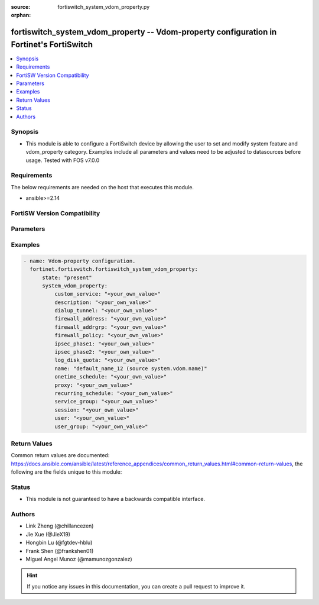 :source: fortiswitch_system_vdom_property.py

:orphan:

.. fortiswitch_system_vdom_property:

fortiswitch_system_vdom_property -- Vdom-property configuration in Fortinet's FortiSwitch
+++++++++++++++++++++++++++++++++++++++++++++++++++++++++++++++++++++++++++++++++++++++++

.. versionadded:: 1.0.0

.. contents::
   :local:
   :depth: 1


Synopsis
--------
- This module is able to configure a FortiSwitch device by allowing the user to set and modify system feature and vdom_property category. Examples include all parameters and values need to be adjusted to datasources before usage. Tested with FOS v7.0.0



Requirements
------------
The below requirements are needed on the host that executes this module.

- ansible>=2.14


FortiSW Version Compatibility
-----------------------------


.. raw:: html

 <br>
 <table border="1">
 <tr>
 <td></td><td colspan="1">Supported Version Ranges</td>
 </tr>
 <tr>
 <td>fortiswitch_system_vdom_property</td>
 <td><code class="docutils literal notranslate">v7.0.0 -> latest </code></td>
 </tr>
 </table>
 <p>



Parameters
----------


.. raw:: html

    <ul>
    <li> <span class="li-head">enable_log</span> - Enable/Disable logging for task. <span class="li-normal">type: bool</span> <span class="li-required">required: false</span> <span class="li-normal">default: False</span> </li>
    <li> <span class="li-head">member_path</span> - Member attribute path to operate on. <span class="li-normal">type: str</span> </li>
    <li> <span class="li-head">member_state</span> - Add or delete a member under specified attribute path. <span class="li-normal">type: str</span> <span class="li-normal">choices: present, absent</span> </li>
    <li> <span class="li-head">state</span> - Indicates whether to create or remove the object. <span class="li-normal">type: str</span> <span class="li-required">required: true</span> <span class="li-normal">choices: present, absent</span> </li>
    <li> <span class="li-head">system_vdom_property</span> - Vdom-property configuration. <span class="li-normal">type: dict</span> </li>
        <ul class="ul-self">
        <li> <span class="li-head">custom_service</span> - Maximum number [guaranteed number] of firewall custom services. <span class="li-normal">type: str</span> </li>
        <li> <span class="li-head">description</span> - Description. <span class="li-normal">type: str</span> </li>
        <li> <span class="li-head">dialup_tunnel</span> - Maximum number [guaranteed number] of dial-up tunnels. <span class="li-normal">type: str</span> </li>
        <li> <span class="li-head">firewall_address</span> - Maximum number [guaranteed number] of firewall addresses. <span class="li-normal">type: str</span> </li>
        <li> <span class="li-head">firewall_addrgrp</span> - Maximum number [guaranteed number] of firewall address groups. <span class="li-normal">type: str</span> </li>
        <li> <span class="li-head">firewall_policy</span> - Maximum number [guaranteed number] of firewall policies. <span class="li-normal">type: str</span> </li>
        <li> <span class="li-head">ipsec_phase1</span> - Maximum number [guaranteed number] of vpn ipsec phase1 tunnels. <span class="li-normal">type: str</span> </li>
        <li> <span class="li-head">ipsec_phase2</span> - Maximum number [guaranteed number] of vpn ipsec phase2 tunnels. <span class="li-normal">type: str</span> </li>
        <li> <span class="li-head">log_disk_quota</span> - Log disk quota in MB. <span class="li-normal">type: str</span> </li>
        <li> <span class="li-head">name</span> - Vdom name. <span class="li-normal">type: str</span> <span class="li-required">required: true</span> </li>
        <li> <span class="li-head">onetime_schedule</span> - Maximum number [guaranteed number] of firewall one-time schedules. <span class="li-normal">type: str</span> </li>
        <li> <span class="li-head">proxy</span> - Maximum number [guaranteed number] of concurrent proxy users. <span class="li-normal">type: str</span> </li>
        <li> <span class="li-head">recurring_schedule</span> - Maximum number [guaranteed number] of firewall recurring schedules. <span class="li-normal">type: str</span> </li>
        <li> <span class="li-head">service_group</span> - Maximum number [guaranteed number] of firewall service groups. <span class="li-normal">type: str</span> </li>
        <li> <span class="li-head">session</span> - Maximum number [guaranteed number] of sessions. <span class="li-normal">type: str</span> </li>
        <li> <span class="li-head">user</span> - Maximum number [guaranteed number] of local users. <span class="li-normal">type: str</span> </li>
        <li> <span class="li-head">user_group</span> - Maximum number [guaranteed number] of user groups. <span class="li-normal">type: str</span> </li>
        </ul>
    </ul>


Examples
--------

.. code-block:: yaml+jinja
    
    - name: Vdom-property configuration.
      fortinet.fortiswitch.fortiswitch_system_vdom_property:
          state: "present"
          system_vdom_property:
              custom_service: "<your_own_value>"
              description: "<your_own_value>"
              dialup_tunnel: "<your_own_value>"
              firewall_address: "<your_own_value>"
              firewall_addrgrp: "<your_own_value>"
              firewall_policy: "<your_own_value>"
              ipsec_phase1: "<your_own_value>"
              ipsec_phase2: "<your_own_value>"
              log_disk_quota: "<your_own_value>"
              name: "default_name_12 (source system.vdom.name)"
              onetime_schedule: "<your_own_value>"
              proxy: "<your_own_value>"
              recurring_schedule: "<your_own_value>"
              service_group: "<your_own_value>"
              session: "<your_own_value>"
              user: "<your_own_value>"
              user_group: "<your_own_value>"


Return Values
-------------
Common return values are documented: https://docs.ansible.com/ansible/latest/reference_appendices/common_return_values.html#common-return-values, the following are the fields unique to this module:

.. raw:: html

    <ul>

    <li> <span class="li-return">build</span> - Build number of the fortiSwitch image <span class="li-normal">returned: always</span> <span class="li-normal">type: str</span> <span class="li-normal">sample: 1547</span></li>
    <li> <span class="li-return">http_method</span> - Last method used to provision the content into FortiSwitch <span class="li-normal">returned: always</span> <span class="li-normal">type: str</span> <span class="li-normal">sample: PUT</span></li>
    <li> <span class="li-return">http_status</span> - Last result given by FortiSwitch on last operation applied <span class="li-normal">returned: always</span> <span class="li-normal">type: str</span> <span class="li-normal">sample: 200</span></li>
    <li> <span class="li-return">mkey</span> - Master key (id) used in the last call to FortiSwitch <span class="li-normal">returned: success</span> <span class="li-normal">type: str</span> <span class="li-normal">sample: id</span></li>
    <li> <span class="li-return">name</span> - Name of the table used to fulfill the request <span class="li-normal">returned: always</span> <span class="li-normal">type: str</span> <span class="li-normal">sample: urlfilter</span></li>
    <li> <span class="li-return">path</span> - Path of the table used to fulfill the request <span class="li-normal">returned: always</span> <span class="li-normal">type: str</span> <span class="li-normal">sample: webfilter</span></li>
    <li> <span class="li-return">serial</span> - Serial number of the unit <span class="li-normal">returned: always</span> <span class="li-normal">type: str</span> <span class="li-normal">sample: FS1D243Z13000122</span></li>
    <li> <span class="li-return">status</span> - Indication of the operation's result <span class="li-normal">returned: always</span> <span class="li-normal">type: str</span> <span class="li-normal">sample: success</span></li>
    <li> <span class="li-return">version</span> - Version of the FortiSwitch <span class="li-normal">returned: always</span> <span class="li-normal">type: str</span> <span class="li-normal">sample: v7.0.0</span></li>
    </ul>

Status
------

- This module is not guaranteed to have a backwards compatible interface.


Authors
-------

- Link Zheng (@chillancezen)
- Jie Xue (@JieX19)
- Hongbin Lu (@fgtdev-hblu)
- Frank Shen (@frankshen01)
- Miguel Angel Munoz (@mamunozgonzalez)


.. hint::
    If you notice any issues in this documentation, you can create a pull request to improve it.
